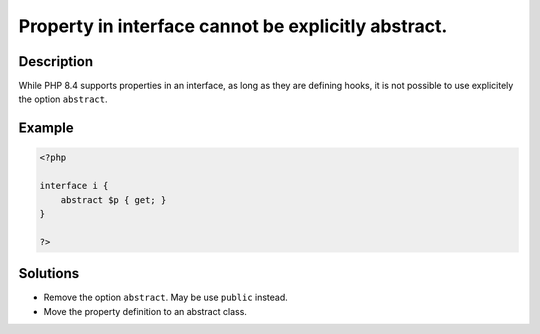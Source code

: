 .. _property-in-interface-cannot-be-explicitly-abstract.:

Property in interface cannot be explicitly abstract.
----------------------------------------------------
 
.. meta::
	:description:
		Property in interface cannot be explicitly abstract.: While PHP 8.
	:og:image: https://php-errors.readthedocs.io/en/latest/_static/logo.png
	:og:type: article
	:og:title: Property in interface cannot be explicitly abstract.
	:og:description: While PHP 8
	:og:url: https://php-errors.readthedocs.io/en/latest/messages/property-in-interface-cannot-be-explicitly-abstract..html
	:og:locale: en
	:twitter:card: summary_large_image
	:twitter:site: @exakat
	:twitter:title: Property in interface cannot be explicitly abstract.
	:twitter:description: Property in interface cannot be explicitly abstract.: While PHP 8
	:twitter:creator: @exakat
	:twitter:image:src: https://php-errors.readthedocs.io/en/latest/_static/logo.png

.. raw:: html

	<script type="application/ld+json">{"@context":"https:\/\/schema.org","@graph":[{"@type":"WebPage","@id":"https:\/\/php-errors.readthedocs.io\/en\/latest\/tips\/property-in-interface-cannot-be-explicitly-abstract..html","url":"https:\/\/php-errors.readthedocs.io\/en\/latest\/tips\/property-in-interface-cannot-be-explicitly-abstract..html","name":"Property in interface cannot be explicitly abstract.","isPartOf":{"@id":"https:\/\/www.exakat.io\/"},"datePublished":"Sat, 13 Sep 2025 09:36:56 +0000","dateModified":"Sat, 13 Sep 2025 09:36:56 +0000","description":"While PHP 8","inLanguage":"en-US","potentialAction":[{"@type":"ReadAction","target":["https:\/\/php-tips.readthedocs.io\/en\/latest\/tips\/property-in-interface-cannot-be-explicitly-abstract..html"]}]},{"@type":"WebSite","@id":"https:\/\/www.exakat.io\/","url":"https:\/\/www.exakat.io\/","name":"Exakat","description":"Smart PHP static analysis","inLanguage":"en-US"}]}</script>

Description
___________
 
While PHP 8.4 supports properties in an interface, as long as they are defining hooks, it is not possible to use explicitely the option ``abstract``.

Example
_______

.. code-block:: php

   <?php
   
   interface i {
       abstract $p { get; }
   }
   
   ?>

Solutions
_________

+ Remove the option ``abstract``. May be use ``public`` instead.
+ Move the property definition to an abstract class.
